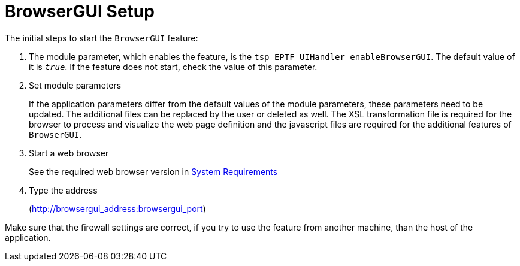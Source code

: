 = BrowserGUI Setup

The initial steps to start the `BrowserGUI` feature:

.  The module parameter, which enables the feature, is the `tsp_EPTF_UIHandler_enableBrowserGUI`. The default value of it is `_true_`. If the feature does not start, check the value of this parameter.

. Set module parameters
+
If the application parameters differ from the default values of the module parameters, these parameters need to be updated. The additional files can be replaced by the user or deleted as well. The XSL transformation file is required for the browser to process and visualize the web page definition and the javascript files are required for the additional features of `BrowserGUI`.
+
. Start a web browser
+
See the required web browser version in link:1-introduction.adoc#system_requirements[System Requirements]

.  Type the address
+
(http://browsergui_address:browsergui_port)

Make sure that the firewall settings are correct, if you try to use the feature from another machine, than the host of the application.
